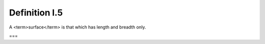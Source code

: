 Definition I.5
==============

.. index:: planes

A <term>surface</term> is that which has length and breadth only.

===
